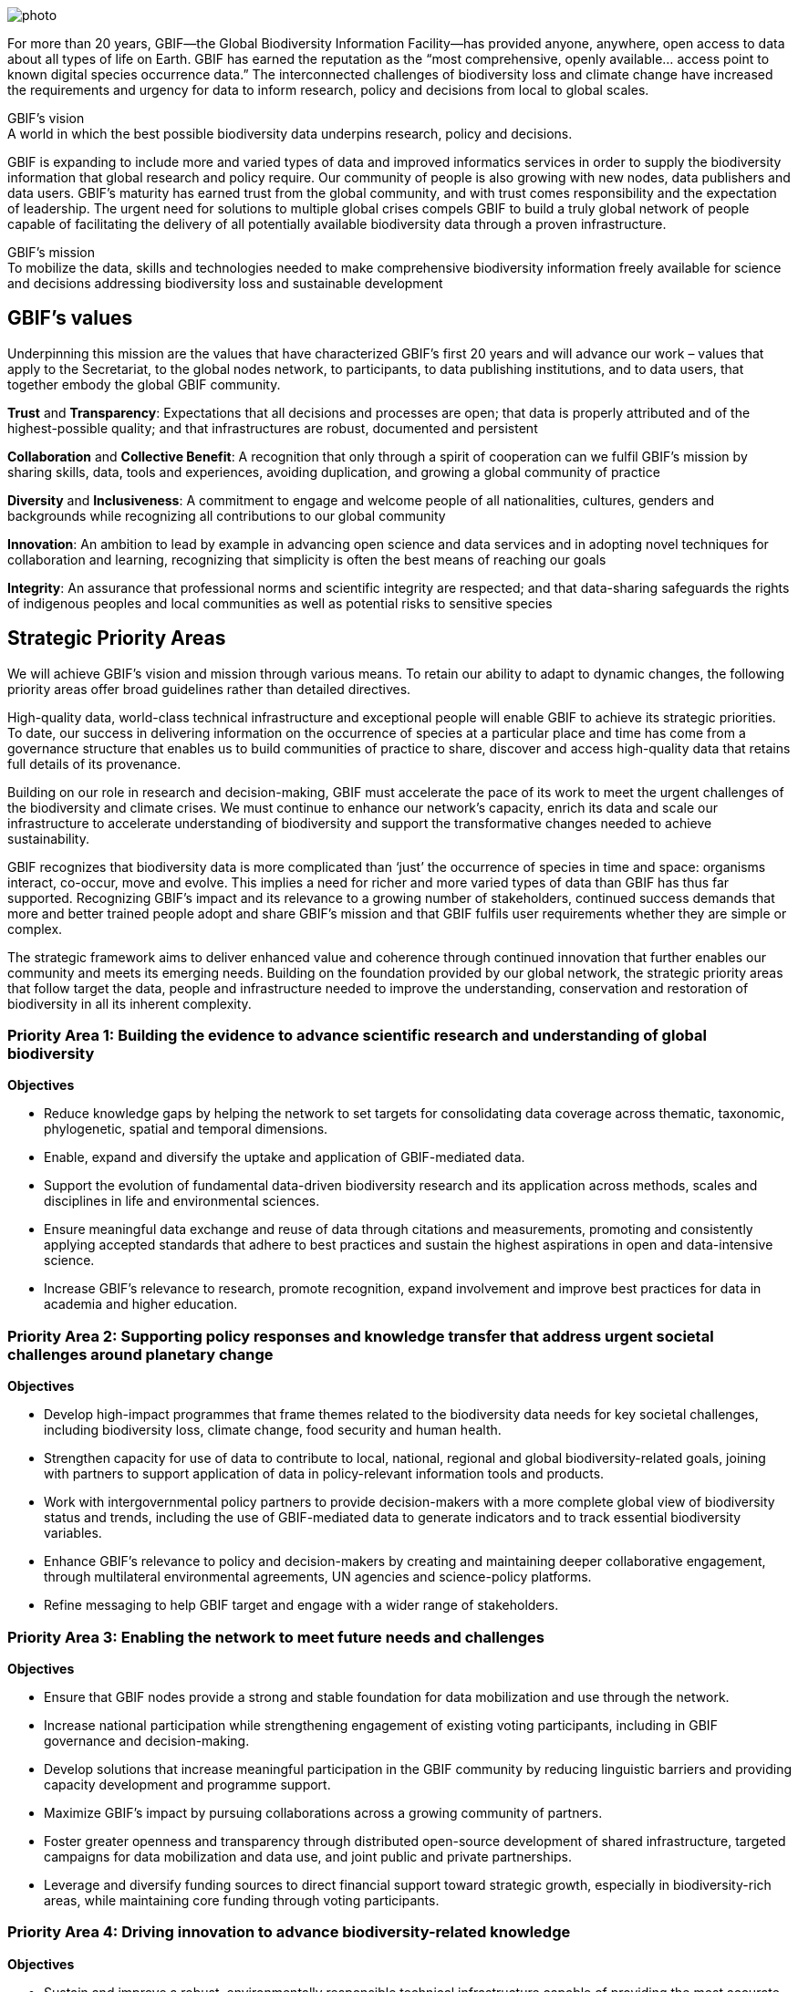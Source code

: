// add cover image to img directory and update filename below
ifdef::backend-html5[]
image::img/web/photo.jpg[]
endif::backend-html5[]

For more than 20 years, GBIF—the Global Biodiversity Information Facility—has provided anyone, anywhere, open access to data about all types of life on Earth. GBIF has earned the reputation as the “most comprehensive, openly available… access point to known digital species occurrence data.” The interconnected challenges of biodiversity loss and climate change have increased the requirements and urgency for data to inform research, policy and decisions from local to global scales.

.GBIF’s vision
[sidebar]
A world in which the best possible biodiversity data underpins research, policy and decisions.

GBIF is expanding to include more and varied types of data and improved informatics services in order to supply the biodiversity information that global research and policy require. Our community of people is also growing with new nodes, data publishers and data users. GBIF’s maturity has earned trust from the global community, and with trust comes responsibility and the expectation of leadership. The urgent need for solutions to multiple global crises compels GBIF to build a truly global network of people capable of facilitating the delivery of all potentially available biodiversity data through a proven infrastructure.

.GBIF’s mission
[sidebar]
To mobilize the data, skills and technologies needed to make comprehensive biodiversity information freely available for science and decisions addressing biodiversity loss and sustainable development

[[values]]
== GBIF’s values

Underpinning this mission are the values that have characterized GBIF’s first 20 years and
will advance our work – values that apply to the Secretariat, to the global nodes network, to
participants, to data publishing institutions, and to data users, that together embody the global GBIF
community.

*Trust* and *Transparency*: Expectations that all decisions and processes are open; that data is properly attributed and of the highest-possible quality; and that infrastructures are robust, documented and persistent

*Collaboration* and *Collective Benefit*: A recognition that only through a spirit of cooperation can we fulfil GBIF’s mission by sharing skills, data, tools and experiences, avoiding duplication, and growing a global community of practice

*Diversity* and *Inclusiveness*: A commitment to engage and welcome people of all nationalities, cultures, genders and backgrounds while recognizing all contributions to our global community

*Innovation*: An ambition to lead by example in advancing open science and data services and in adopting novel techniques for collaboration and learning, recognizing that simplicity is often the best means of reaching our goals

*Integrity*: An assurance that professional norms and scientific integrity are respected; and that data-sharing safeguards the rights of indigenous peoples and local communities as well as potential risks to sensitive species

[[priority-areas]]
== Strategic Priority Areas

We will achieve GBIF’s vision and mission through various means. To retain our ability to adapt to dynamic changes, the following priority areas offer broad guidelines rather than detailed directives.

High-quality data, world-class technical infrastructure and exceptional people will enable GBIF to achieve its strategic priorities. To date, our success in delivering information on the occurrence of species at a particular place and time has come from a governance structure that enables us to build communities of practice to share, discover and access high-quality data that retains full details of its provenance.

Building on our role in research and decision-making, GBIF must accelerate the pace of its work to meet the urgent challenges of the biodiversity and climate crises. We must continue to enhance our network’s capacity, enrich its data and scale our infrastructure to accelerate understanding of biodiversity and support the transformative changes needed to achieve sustainability.

GBIF recognizes that biodiversity data is more complicated than ‘just’ the occurrence of species in time and space: organisms interact, co-occur, move and evolve. This implies a need for richer and more varied types of data than GBIF has thus far supported. Recognizing GBIF’s impact and its relevance to a growing number of stakeholders, continued success demands that more and better trained people adopt and share GBIF’s mission and that GBIF fulfils user requirements whether they are simple or complex.

The strategic framework aims to deliver enhanced value and coherence through continued innovation that further enables our community and meets its emerging needs. Building on the foundation provided by our global network, the strategic priority areas that follow target the data, people and infrastructure needed to improve the understanding, conservation and restoration of biodiversity in all its inherent complexity.

=== Priority Area 1: Building the evidence to advance scientific research and understanding of global biodiversity

*Objectives*

* Reduce knowledge gaps by helping the network to set targets for consolidating data coverage across thematic, taxonomic, phylogenetic, spatial and temporal dimensions.
* Enable, expand and diversify the uptake and application of GBIF-mediated data.
* Support the evolution of fundamental data-driven biodiversity research and its application across methods, scales and disciplines in life and environmental sciences.
* Ensure meaningful data exchange and reuse of data through citations and measurements, promoting and consistently applying accepted standards that adhere to best practices and sustain the highest aspirations in open and data-intensive science.
* Increase GBIF’s relevance to research, promote recognition, expand involvement and improve best practices for data in academia and higher education.

=== Priority Area 2: Supporting policy responses and knowledge transfer that address urgent societal challenges around planetary change

*Objectives*

* Develop high-impact programmes that frame themes related to the biodiversity data needs for key societal challenges, including biodiversity loss, climate change, food security and human health.
* Strengthen capacity for use of data to contribute to local, national, regional and global biodiversity-related goals, joining with partners to support application of data in policy-relevant information tools and products.
* Work with intergovernmental policy partners to provide decision-makers with a more complete global view of biodiversity status and trends, including the use of GBIF-mediated data to generate indicators and to track essential biodiversity variables.
* Enhance GBIF’s relevance to policy and decision-makers by creating and maintaining deeper collaborative engagement, through multilateral environmental agreements, UN agencies and science-policy platforms.
* Refine messaging to help GBIF target and engage with a wider range of stakeholders.

=== Priority Area 3: Enabling the network to meet future needs and challenges

*Objectives*

* Ensure that GBIF nodes provide a strong and stable foundation for data mobilization and use through the network.
* Increase national participation while strengthening engagement of existing voting participants, including in GBIF governance and decision-making.
* Develop solutions that increase meaningful participation in the GBIF community by reducing linguistic barriers and providing capacity development and programme support.
* Maximize GBIF’s impact by pursuing collaborations across a growing community of partners.
* Foster greater openness and transparency through distributed open-source development of shared infrastructure, targeted campaigns for data mobilization and data use, and joint public and private partnerships.
* Leverage and diversify funding sources to direct financial support toward strategic growth, especially in biodiversity-rich areas, while maintaining core funding through voting
participants.

=== Priority Area 4: Driving innovation to advance biodiversity-related knowledge

*Objectives*

* Sustain and improve a robust, environmentally responsible technical infrastructure capable of providing the most accurate, up-to-date, interoperable and reusable data available.
* Evolve and adapt data standards and models to enable routine generation of increasingly complex, integrated and comprehensive biodiversity data.
* Improve data quality by ensuring rapid, efficient identification and resolution of errors and issues.
* Strive toward operating a real-time biodiversity monitoring infrastructure that reduces barriers and delays to integrating current data.
* Use the convening power of GBIF to continue to drive the coordination and advancement of the global biodiversity informatics community.
